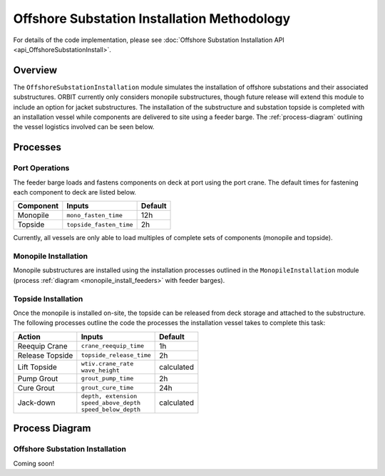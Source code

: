 Offshore Substation Installation Methodology
============================================

For details of the code implementation, please see
:doc:`Offshore Substation Installation API <api_OffshoreSubstationInstall>`.

Overview
--------

The ``OffshoreSubstationInstallation`` module simulates the installation of
offshore substations and their associated substructures. ORBIT currently only
considers monopile substructures, though future release will extend this module
to include an option for jacket substructures. The installation of the
substructure and substation topside is completed with an installation vessel
while components are delivered to site using a feeder barge. The
:ref:`process-diagram` outlining the vessel logistics involved can be seen below.

Processes
---------

Port Operations
~~~~~~~~~~~~~~~

The feeder barge loads and fastens components on deck at port using the port
crane. The default times for fastening each component to deck are listed below.

+-----------+-------------------------+---------+
| Component |         Inputs          | Default |
+===========+=========================+=========+
| Monopile  | ``mono_fasten_time``    | 12h     |
+-----------+-------------------------+---------+
| Topside   | ``topside_fasten_time`` | 2h      |
+-----------+-------------------------+---------+

Currently, all vessels are only able to load multiples of complete sets of
components (monopile and topside).

Monopile Installation
~~~~~~~~~~~~~~~~~~~~~

Monopile substructures are installed using the installation processes outlined
in the ``MonopileInstallation`` module (process
:ref:`diagram <monopile_install_feeders>` with feeder barges).

Topside Installation
~~~~~~~~~~~~~~~~~~~~

Once the monopile is installed on-site, the topside can be released from deck
storage and attached to the substructure. The following processes outline the
code the processes the installation vessel takes to complete this task:

+-----------------+--------------------------+------------+
|     Action      |          Inputs          |  Default   |
+=================+==========================+============+
| Reequip Crane   | ``crane_reequip_time``   | 1h         |
+-----------------+--------------------------+------------+
| Release Topside | ``topside_release_time`` | 2h         |
+-----------------+--------------------------+------------+
| Lift Topside    | | ``wtiv.crane_rate``    | calculated |
|                 | | ``wave_height``        |            |
+-----------------+--------------------------+------------+
| Pump Grout      | ``grout_pump_time``      | 2h         |
+-----------------+--------------------------+------------+
| Cure Grout      | ``grout_cure_time``      | 24h        |
+-----------------+--------------------------+------------+
| Jack-down       | | ``depth, extension``   | calculated |
|                 | | ``speed_above_depth``  |            |
|                 | | ``speed_below_depth``  |            |
+-----------------+--------------------------+------------+

.. _process-diagram:

Process Diagram
----------------

Offshore Substation Installation
~~~~~~~~~~~~~~~~~~~~~~~~~~~~~~~~

Coming soon!
